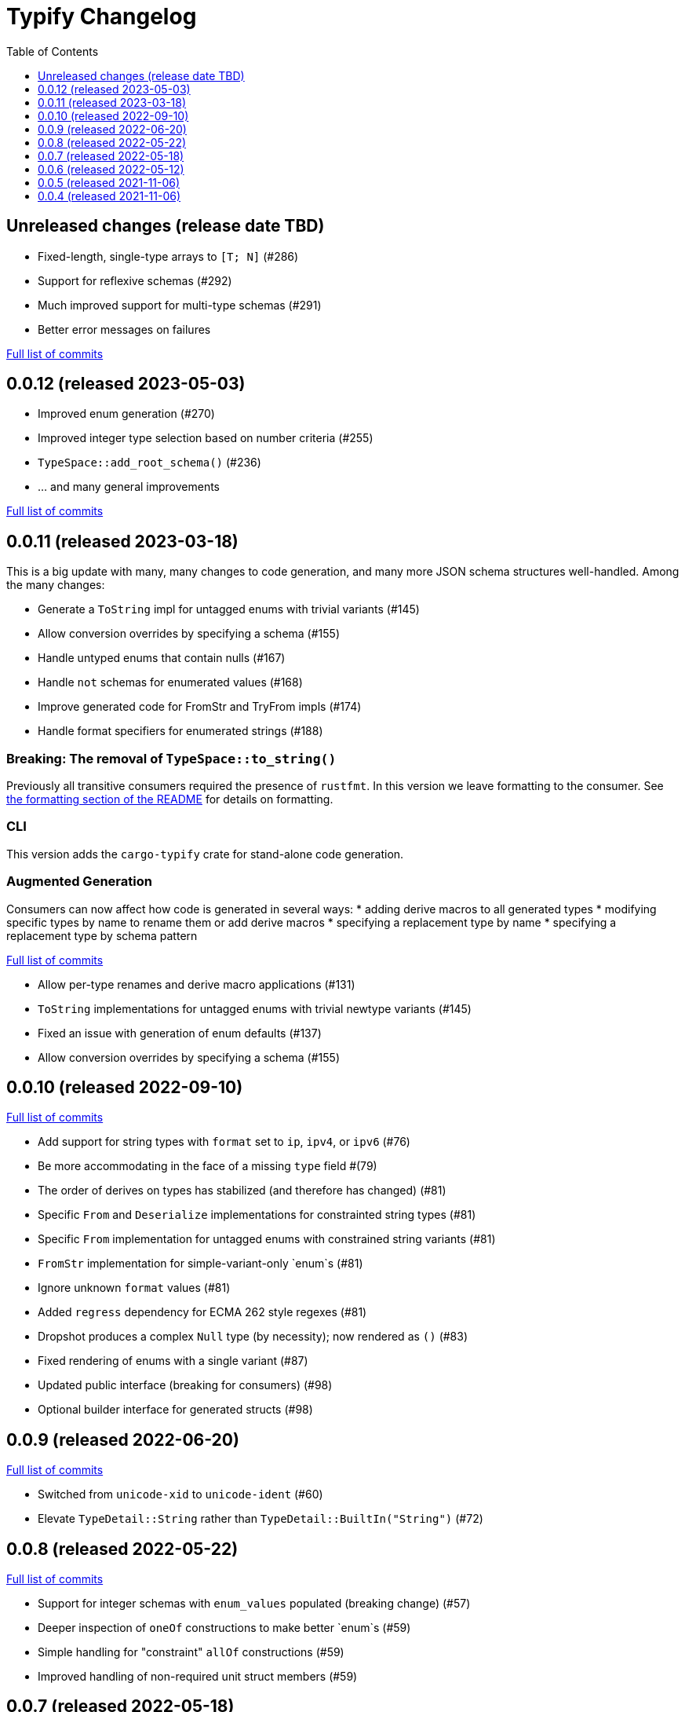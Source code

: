 :showtitle:
:toc: left
:icons: font
:toclevels: 1

= Typify Changelog

// WARNING: This file is modified programmatically by `cargo release` as
// configured in release.toml.  DO NOT change the format of the headers or the
// list of raw commits.

// cargo-release: next header goes here (do not change this line)

== Unreleased changes (release date TBD)

* Fixed-length, single-type arrays to `[T; N]` (#286)
* Support for reflexive schemas (#292)
* Much improved support for multi-type schemas (#291)
* Better error messages on failures

https://github.com/oxidecomputer/typify/compare/v0.0.12\...HEAD[Full list of commits]

== 0.0.12 (released 2023-05-03)

* Improved enum generation (#270)
* Improved integer type selection based on number criteria (#255)
* `TypeSpace::add_root_schema()` (#236)
* ... and many general improvements

https://github.com/oxidecomputer/typify/compare/v0.0.11\...v0.0.12[Full list of commits]

== 0.0.11 (released 2023-03-18)

This is a big update with many, many changes to code generation, and many more
JSON schema structures well-handled. Among the many changes:

* Generate a `ToString` impl for untagged enums with trivial variants (#145)
* Allow conversion overrides by specifying a schema (#155)
* Handle untyped enums that contain nulls (#167)
* Handle `not` schemas for enumerated values (#168)
* Improve generated code for FromStr and TryFrom impls (#174)
* Handle format specifiers for enumerated strings (#188)

=== *Breaking*: The removal of `TypeSpace::to_string()`

Previously all transitive consumers required the presence of `rustfmt`. In this
version we leave formatting to the consumer. See link:README.md#formatting[the formatting section of the README] for details on formatting.

=== CLI

This version adds the `cargo-typify` crate for stand-alone code generation.

=== Augmented Generation

Consumers can now affect how code is generated in several ways:
* adding derive macros to all generated types
* modifying specific types by name to rename them or add derive macros
* specifying a replacement type by name
* specifying a replacement type by schema pattern


https://github.com/oxidecomputer/typify/compare/v0.0.10\...v0.0.11[Full list of commits]

* Allow per-type renames and derive macro applications (#131)
* `ToString` implementations for untagged enums with trivial newtype variants (#145)
* Fixed an issue with generation of enum defaults (#137)
* Allow conversion overrides by specifying a schema (#155)

== 0.0.10 (released 2022-09-10)

https://github.com/oxidecomputer/typify/compare/v0.0.9\...v0.0.10[Full list of commits]

* Add support for string types with `format` set to `ip`, `ipv4`, or `ipv6` (#76)
* Be more accommodating in the face of a missing `type` field #(79)
* The order of derives on types has stabilized (and therefore has changed) (#81)
* Specific `From` and `Deserialize` implementations for constrainted string types (#81)
* Specific `From` implementation for untagged enums with constrained string variants (#81)
* `FromStr` implementation for simple-variant-only `enum`s (#81)
* Ignore unknown `format` values (#81)
* Added `regress` dependency for ECMA 262 style regexes (#81)
* Dropshot produces a complex `Null` type (by necessity); now rendered as `()` (#83)
* Fixed rendering of enums with a single variant (#87)
* Updated public interface (breaking for consumers) (#98)
* Optional builder interface for generated structs (#98)

== 0.0.9 (released 2022-06-20)

https://github.com/oxidecomputer/typify/compare/v0.0.8\...v0.0.9[Full list of commits]

* Switched from `unicode-xid` to `unicode-ident` (#60)
* Elevate `TypeDetail::String` rather than `TypeDetail::BuiltIn("String")` (#72)

== 0.0.8 (released 2022-05-22)

https://github.com/oxidecomputer/typify/compare/v0.0.7\...v0.0.8[Full list of commits]

* Support for integer schemas with `enum_values` populated (breaking change) (#57)
* Deeper inspection of `oneOf` constructions to make better `enum`s (#59)
* Simple handling for "constraint" `allOf` constructions (#59)
* Improved handling of non-required unit struct members (#59)

== 0.0.7 (released 2022-05-18)

https://github.com/oxidecomputer/typify/compare/v0.0.6\...v0.0.7[Full list of commits]

* Update to `uuid` v1.0.0 for testing (non-breaking change)

== 0.0.6 (released 2022-05-12)

https://github.com/oxidecomputer/typify/compare/v0.0.5\...v0.0.6[Full list of commits]

* Add an interface to allow consumers to specify additional derives for generated types (#35)
* Handle all invalid identifier characters (#37)
* Add support for `std::net::Ipv6Addr` type (#38)
* Add `Copy` to simple enums (#40)
* `Box` trivial cyclic refs (#41)
* Move to heck for case conversion (#43)
* Improve handling of default values for object properties (#44)

== 0.0.5 (released 2021-11-06)

https://github.com/oxidecomputer/typify/compare/v0.0.4\...v0.0.5[Full list of commits]

* use include_str! so that our macro is re-run if the given file changes (#27)
* Better handling of enums that look like the Result type (#26)
* Pass through name for make_map (#25)


== 0.0.4 (released 2021-11-06)

First published version
